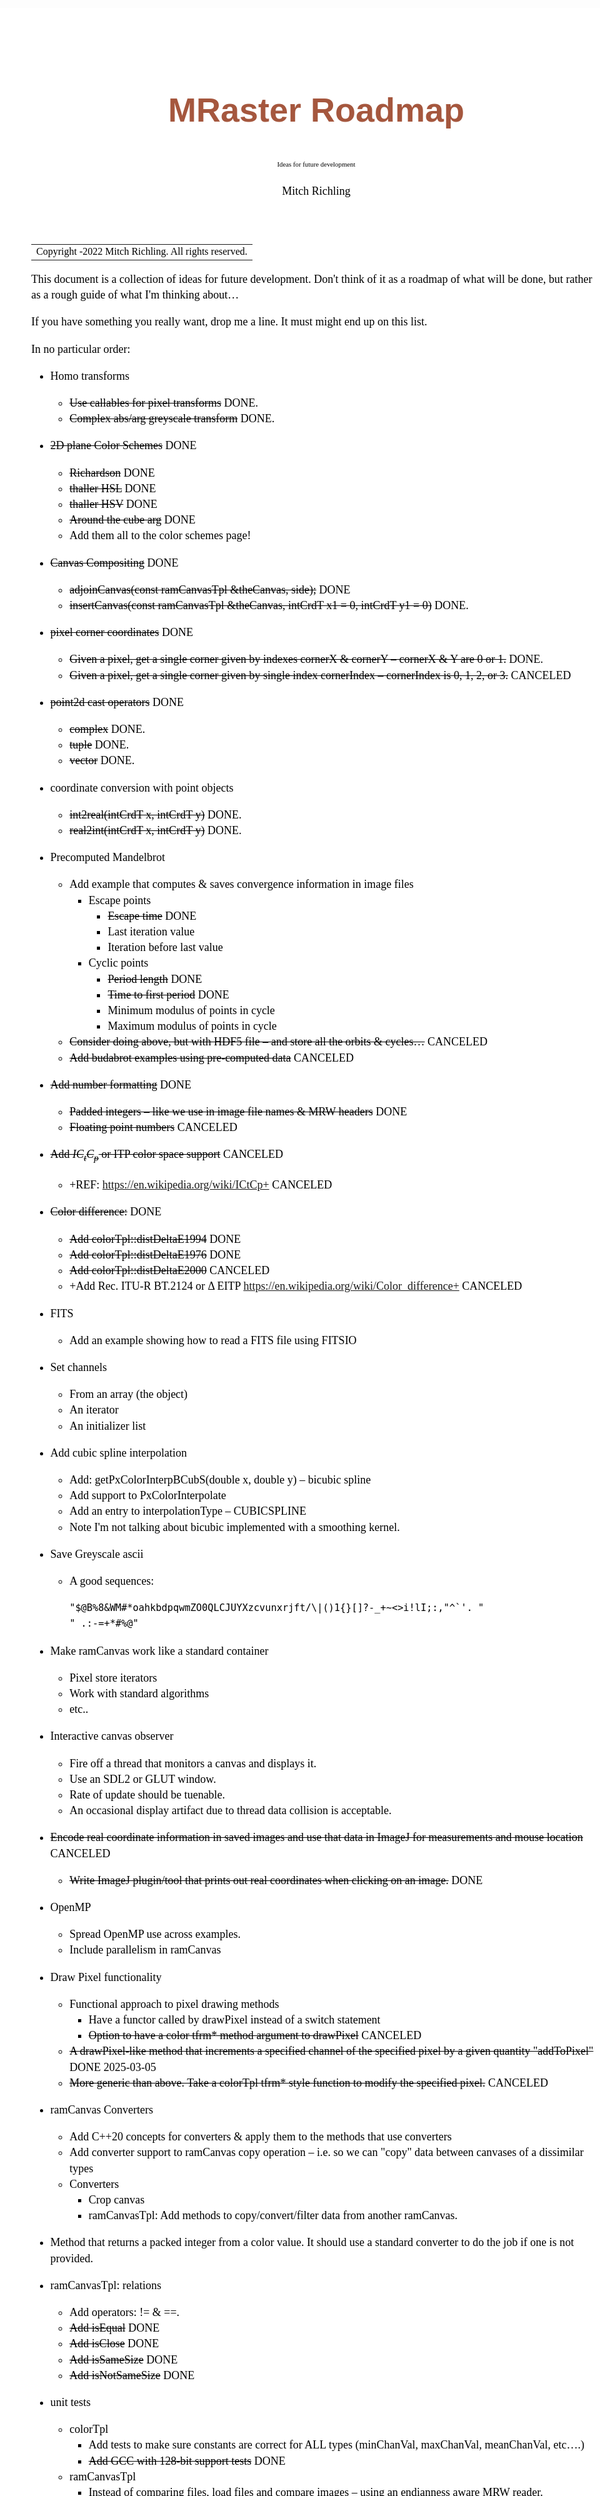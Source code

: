 # -*- Mode:Org; Coding:utf-8; fill-column:158 -*-
# ######################################################################################################################################################.H.S.##
# FILE:        roadmap.org
#+TITLE:       MRaster Roadmap
#+SUBTITLE:    Ideas for future development
#+AUTHOR:      Mitch Richling
#+EMAIL:       http://www.mitchr.me/
#+DESCRIPTION: DESCRIPTION FIXME
#+KEYWORDS:    KEYWORDS FIXME
#+LANGUAGE:    en
#+OPTIONS:     num:t toc:nil \n:nil @:t ::t |:t ^:nil -:t f:t *:t <:t skip:nil d:nil todo:t pri:nil H:5 p:t author:t html-scripts:nil 
#+SEQ_TODO:    TODO:NEW(t)                         TODO:WORK(w)    TODO:HOLD(h)    | TODO:FUTURE(f)   TODO:DONE(d)    TODO:CANCELED(c)
#+PROPERTY: header-args :eval never-export
#+HTML_HEAD: <style>body { width: 95%; margin: 2% auto; font-size: 18px; line-height: 1.4em; font-family: Georgia, serif; color: black; background-color: white; }</style>
#+HTML_HEAD: <style>body { min-width: 500px; max-width: 1024px; }</style>
#+HTML_HEAD: <style>h1,h2,h3,h4,h5,h6 { color: #A5573E; line-height: 1em; font-family: Helvetica, sans-serif; }</style>
#+HTML_HEAD: <style>h1,h2,h3 { line-height: 1.4em; }</style>
#+HTML_HEAD: <style>h1.title { font-size: 3em; }</style>
#+HTML_HEAD: <style>.subtitle { font-size: 0.6em; }</style>
#+HTML_HEAD: <style>h4,h5,h6 { font-size: 1em; }</style>
#+HTML_HEAD: <style>.org-src-container { border: 1px solid #ccc; box-shadow: 3px 3px 3px #eee; font-family: Lucida Console, monospace; font-size: 80%; margin: 0px; padding: 0px 0px; position: relative; }</style>
#+HTML_HEAD: <style>.org-src-container>pre { line-height: 1.2em; padding-top: 1.5em; margin: 0.5em; background-color: #404040; color: white; overflow: auto; }</style>
#+HTML_HEAD: <style>.org-src-container>pre:before { display: block; position: absolute; background-color: #b3b3b3; top: 0; right: 0; padding: 0 0.2em 0 0.4em; border-bottom-left-radius: 8px; border: 0; color: white; font-size: 100%; font-family: Helvetica, sans-serif;}</style>
#+HTML_HEAD: <style>pre.example { white-space: pre-wrap; white-space: -moz-pre-wrap; white-space: -o-pre-wrap; font-family: Lucida Console, monospace; font-size: 80%; background: #404040; color: white; display: block; padding: 0em; border: 2px solid black; }</style>
#+HTML_LINK_HOME: https://www.mitchr.me/
#+HTML_LINK_UP: https://richmit.github.io/mraster/index.html
# ######################################################################################################################################################.H.E.##

#+ATTR_HTML: :border 2 solid #ccc :frame hsides :align center
| Copyright \copy 2016-2022 Mitch Richling. All rights reserved. |

#+TOC: headlines 5

This document is a collection of ideas for future development.  Don't
think of it as a roadmap of what will be done, but rather as a rough
guide of what I'm thinking about...

If you have something you really want, drop me a line.  It must might
end up on this list.

In no particular order:

 - Homo transforms
   - +Use callables for pixel transforms+ DONE.
   - +Complex abs/arg greyscale transform+ DONE.
 - +2D plane Color Schemes+ DONE
   - +Richardson+ DONE
   - +thaller HSL+ DONE
   - +thaller HSV+ DONE
   - +Around the cube arg+ DONE
   - Add them all to the color schemes page!
 - +Canvas Compositing+ DONE
   - +adjoinCanvas(const ramCanvasTpl &theCanvas, side);+ DONE
   - +insertCanvas(const ramCanvasTpl &theCanvas, intCrdT x1 = 0, intCrdT y1 = 0)+ DONE.
 - +pixel corner coordinates+ DONE
   - +Given a pixel, get a single corner given by indexes cornerX & cornerY -- cornerX & Y are 0 or 1.+ DONE.
   - +Given a pixel, get a single corner given by single index cornerIndex -- cornerIndex is 0, 1, 2, or 3.+ CANCELED
 - +point2d cast operators+ DONE
   - +complex+ DONE.
   - +tuple+ DONE.
   - +vector+ DONE.
 - coordinate conversion with point objects
   - +int2real(intCrdT x, intCrdT y)+ DONE.
   - +real2int(intCrdT x, intCrdT y)+ DONE.
 - Precomputed Mandelbrot
   - Add example that computes & saves convergence information in image files
     - Escape points
       - +Escape time+ DONE
       - Last iteration value
       - Iteration before last value
     - Cyclic points
       - +Period length+ DONE
       - +Time to first period+ DONE
       - Minimum modulus of points in cycle
       - Maximum modulus of points in cycle
   - +Consider doing above, but with HDF5 file -- and store all the orbits & cycles...+ CANCELED
   - +Add budabrot examples using pre-computed data+ CANCELED
 - +Add number formatting+ DONE
   - +Padded integers -- like we use in image file names & MRW headers+ DONE
   - +Floating point numbers+ CANCELED
 - +Add $IC_tC_p$ or ITP color space support+ CANCELED
   - +REF: https://en.wikipedia.org/wiki/ICtCp+ CANCELED
 - +Color difference:+ DONE
   - +Add colorTpl::distDeltaE1994+ DONE
   - +Add colorTpl::distDeltaE1976+ DONE
   - +Add colorTpl::distDeltaE2000+ CANCELED
   - +Add Rec. ITU-R BT.2124 or \Delta EITP https://en.wikipedia.org/wiki/Color_difference+ CANCELED
 - FITS
   - Add an example showing how to read a FITS file using FITSIO
 - Set channels
   - From an array (the object)
   - An iterator
   - An initializer list
 - Add cubic spline interpolation
   - Add: getPxColorInterpBCubS(double x, double y) -- bicubic spline
   - Add support to PxColorInterpolate
   - Add an entry to interpolationType -- CUBICSPLINE
   - Note I'm not talking about bicubic implemented with a smoothing kernel.
 - Save Greyscale ascii
   - A good sequences:
     #+begin_src text
     "$@B%8&WM#*oahkbdpqwmZO0QLCJUYXzcvunxrjft/\|()1{}[]?-_+~<>i!lI;:,"^`'. "
     " .:-=+*#%@"
     #+end_src
 - Make ramCanvas work like a standard container
   - Pixel store iterators
   - Work with standard algorithms
   - etc..
 - Interactive canvas observer
   - Fire off a thread that monitors a canvas and displays it.
   - Use an SDL2 or GLUT window.
   - Rate of update should be tuenable.
   - An occasional display artifact due to thread data collision is acceptable.
 - +Encode real coordinate information in saved images and use that data in ImageJ for measurements and mouse location+ CANCELED
   - +Write ImageJ plugin/tool that prints out real coordinates when clicking on an image.+ DONE
 - OpenMP
   - Spread OpenMP use across examples.
   - Include parallelism in ramCanvas
 - Draw Pixel functionality
   - Functional approach to pixel drawing methods
     - Have a functor called by drawPixel instead of a switch statement
     - +Option to have a color tfrm* method argument to drawPixel+ CANCELED
   - +A drawPixel-like method that increments a specified channel of the specified pixel by a given quantity  "addToPixel"+ DONE 2025-03-05
   - +More generic than above.  Take a colorTpl tfrm* style function to modify the specified pixel.+ CANCELED
 - ramCanvas Converters
   - Add C++20 concepts for converters & apply them to the methods that use converters
   - Add converter support to ramCanvas copy operation -- i.e. so we can "copy" data between canvases of a dissimilar types
   - Converters
     - Crop canvas
     - ramCanvasTpl: Add methods to copy/convert/filter data from another ramCanvas.
 - Method that returns a packed integer from a color value.  It should use a standard converter to do the job if one is not provided.
 - ramCanvasTpl: relations
   - Add operators: != & ==.
   - +Add isEqual+ DONE
   - +Add isClose+ DONE
   - +Add isSameSize+ DONE
   - +Add isNotSameSize+ DONE
 - unit tests
   - colorTpl
     - Add tests to make sure constants are correct for ALL types (minChanVal, maxChanVal, meanChanVal, etc....)
     - +Add GCC with 128-bit support tests+ DONE
   - ramCanvasTpl
     - Instead of comparing files, load files and compare images -- using an endianness aware MRW reader.
     - Test TIFF files in save_file test case -- by reading them in along with a reference MRW, and comparing the images in RAM.
     - Convert test_draw_fonts.cpp to a demo
     - Add unit tests for fonts
     - Add unit tests for Geometric transforms
     - Add unit tests for Homogeneous transforms
     - Add unit tests for Convolution
     - Add unit tests for image write with filters
 - Geometric Transformations:
   - Support both forward and reverse transformations.
   - Notation
     - Target Canvas: $T$ -- coordinates $(u, v)$
     - Source Canvas: $S$ -- coordinates $(x, y)$
     - Target color: $C_T(u, v)$ = color of pixel at $(u, v)$
     - Source color: $C_S(x, y)$ = color of pixel at $(x, y)$
     - Geometric mappings: 
       - forward: $f:S\rightarrow T$
         - $f(x, y)$ -> $(u, v)$
         - $C_T(\mathrm{round}(f(x, y)))$ \leftarrow $C_S(x, y)$
         - $f(x, y)$ might not be integer coordinates.  
           - So we just pick the closest.
         - Some $(x, y)$ coordinates $S$ might not map to valid $(u, v)$ coordinates in $T$ -- i.e. they might be off canvas.
         - Some pixels in $T$ might be hit by more than one set of $(x, y)$ coordinates.  
           - A stratigy needs to be selcted for which hit to take.
         - Algorithm
           - for each $(x, y)$ in $S$
             - Compute $(u, v)=\mathrm{round}(f(x, y))$.  
             - If $(u,v)$ are valid, then set $C_T(u, v) = C_S(x, y)$ otherwise $C_T(u, v) = \mathrm{GREEN}$.
       - reverse: $r:T\rightarrow S$
         - $r(u, v) -> (x, y)$
         - $C_T(u, v) \leftarrow C_S(r(u, v))$
         - $r(u, v)$ might not be integral
           - Image interpolation is the standard solution to this problem.
         - Some $(u, v)$ coordinats in $T$ might not be mapped valid coordinates in $S$.
           - We can identify these pixesl by coloring them with a guard color (like green)
       - Algorithm
         - for each $(u, v)$ in $T$
           - Compute $(x, y)=r(u, v)$
           - If ($x,y)$ is valid, then set $C_T(u, v) = \mathrm{interpolate}(C_S, x, y)$, else set $C_T(u, v) = \mathrm{GREEN}$.
   - Methods
     - +reverse: bivariate polynomial in x & y+ DONE.
       - Bivariate Polynomials
         - Single list of coefficients
         - Order is lexicographic
     - forward: bivariate polynomial in x & y
     - forward: univariate polynomial in r
     - +reverse: univariate polynomial in r+ DONE.
       - Compatable with Imagemagick's barrel distortion transformation
         - (X, Y) is the image center for both T & S
         - A, B, C, & D are constants
         - A+B+C+D=1 -- if you don't provide D it will be computed
         - r is the target radius: r=sqrt((u-X)^2+(v-Y)^2)
         - R is the source radius: R=sqrt((x-X)^2+(y-Y)^2)
         - Command line option looks like this: =-distort Barrel "A B C D X Y"=
         - The polynomial looks like this: R = r * ( A*r^3 + B*r^2 + C*r + D )
         - Algorithm:
           #+begin_src text
           for each (u,v) 
            r=sqrt((u-X)^2+(v-Y)^2)
            R = r * ( A*r^3 + B*r^2 + C*r + D )
            x = u * r / R + X
            y = v * r / R + Y
           #+end_src
     - forward: functor
     - +reverse: functor+ DONE.
     - forward: Affine matrix (3x3) transform
     - +reverse: Affine matrix (3x3) transform+ DONE.
       - Matrix
         - Just an array of 9 elements
 - Make use of tuple assignment notation
     #+begin_src c++
     std::tuple<float&, char&&, int> tpl(x, std::move(y), z);
     const auto& [a, b, c] = tpl;
     #+end_src
